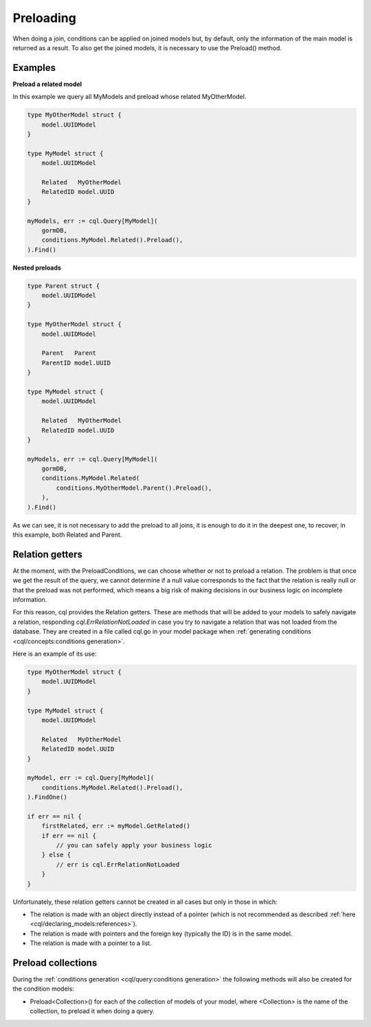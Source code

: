 ==============================
Preloading
==============================

When doing a join, conditions can be applied on joined models but, 
by default, only the information of the main model is returned as a result. 
To also get the joined models, it is necessary to use the Preload() method.

Examples
----------------------------------

**Preload a related model**

In this example we query all MyModels and preload whose related MyOtherModel.

.. code-block:: go

    type MyOtherModel struct {
        model.UUIDModel
    }

    type MyModel struct {
        model.UUIDModel

        Related   MyOtherModel
        RelatedID model.UUID
    }

    myModels, err := cql.Query[MyModel](
        gormDB,
        conditions.MyModel.Related().Preload(),
    ).Find()

**Nested preloads**

.. code-block:: go

    type Parent struct {
        model.UUIDModel
    }

    type MyOtherModel struct {
        model.UUIDModel

        Parent   Parent
        ParentID model.UUID
    }

    type MyModel struct {
        model.UUIDModel

        Related   MyOtherModel
        RelatedID model.UUID
    }

    myModels, err := cql.Query[MyModel](
        gormDB,
        conditions.MyModel.Related(
            conditions.MyOtherModel.Parent().Preload(),
        ),
    ).Find()

As we can see, it is not necessary to add the preload to all joins, 
it is enough to do it in the deepest one, 
to recover, in this example, both Related and Parent.

Relation getters
--------------------------------------

At the moment, with the PreloadConditions, we can choose whether or not to preload a relation. 
The problem is that once we get the result of the query, we cannot determine if a null value 
corresponds to the fact that the relation is really null or that the preload was not performed, 
which means a big risk of making decisions in our business logic on incomplete information.

For this reason, cql provides the Relation getters. 
These are methods that will be added to your models to safely navigate a relation, 
responding `cql.ErrRelationNotLoaded` in case you try to navigate a relation 
that was not loaded from the database. 
They are created in a file called cql.go in your model package when 
:ref:`generating conditions <cql/concepts:conditions generation>`.

Here is an example of its use:

.. code-block:: go

    type MyOtherModel struct {
        model.UUIDModel
    }

    type MyModel struct {
        model.UUIDModel

        Related   MyOtherModel
        RelatedID model.UUID
    }

    myModel, err := cql.Query[MyModel](
        conditions.MyModel.Related().Preload(),
    ).FindOne()

    if err == nil {
        firstRelated, err := myModel.GetRelated()
        if err == nil {
            // you can safely apply your business logic
        } else {
            // err is cql.ErrRelationNotLoaded
        }
    }

Unfortunately, these relation getters cannot be created in all cases but only in those in which:

- The relation is made with an object directly instead of a pointer 
  (which is not recommended as described :ref:`here <cql/declaring_models:references>`).
- The relation is made with pointers and the foreign key (typically the ID) is in the same model.
- The relation is made with a pointer to a list.

Preload collections
---------------------------

During the :ref:`conditions generation <cql/query:conditions generation>` the following 
methods will also be created for the condition models:

- Preload<Collection>() for each of the collection of models of your model, 
  where <Collection> is the name of the collection,  to preload it when doing a query. 